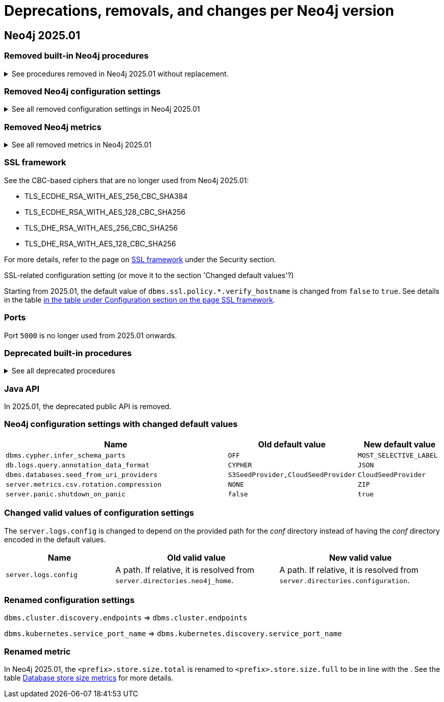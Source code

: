 :description: Page contains lists of procedures, configuration settings, metrics removed or deprecated in Neo4j 2025. Also, you can find information on changed defaults and new functionality of neo4j-admin commands.

//Check Mark
:check-mark: icon:check[]


[[removals-deprecations-2025-01]]
= Deprecations, removals, and changes per Neo4j version

== Neo4j 2025.01

=== Removed built-in Neo4j procedures

.See procedures removed in Neo4j 2025.01 without replacement.
[%collapsible]
====
[options=header,cols="3m,1,1"]
|===
| Name
| Community Edition
| Enterprise Edition

| link:{neo4j-docs-base-uri}/operations-manual/5/procedures/#procedure_dbms_cluster_movetonextdiscoveryversion[`dbms.cluster.moveToNextDiscoveryVersion()`]
|
| {check-mark}

| link:{neo4j-docs-base-uri}/operations-manual/5/procedures/#procedure_dbms_cluster_showparalleldiscoverystate[`dbms.cluster.showParallelDiscoveryState()`]
|
| {check-mark}

| link:{neo4j-docs-base-uri}/operations-manual/5/procedures/#procedure_dbms_cluster_switchdiscoveryserviceversion[`dbms.cluster.switchDiscoveryServiceVersion()`]
|
| {check-mark}

|link:{neo4j-docs-base-uri}/operations-manual/5/procedures/#procedure_dbms_setDatabaseAllocator[`dbms.setDatabaseAllocator()`]
|
|{check-mark}

|===
====

=== Removed Neo4j configuration settings

.See all removed configuration settings in Neo4j 2025.01
[%collapsible]
====
[options=header,cols="4m,2"]
|===
|Name
|Notes

|link:{neo4j-docs-base-uri}/operations-manual/5/configuration/configuration-settings/#config_db.cluster.raft.leader_transfer.priority_group[`db.cluster.raft.leader_transfer.priority_group`]
|label:enterprise[Enterprise Edition]

|link:{neo4j-docs-base-uri}/operations-manual/5/configuration/configuration-settings#config_db.logs.query.annotation_data_as_json_enabled[`db.logs.query.annotation_data_as_json_enabled`]
|label:dynamic[]

|link:{neo4j-docs-base-uri}/operations-manual/5/configuration/configuration-settings#config_db.tx_state.memory_allocation[`db.tx_state.memory_allocation`]
|

|link:{neo4j-docs-base-uri}/operations-manual/5/configuration/configuration-settings#config_dbms.cluster.catchup.client_inactivity_timeout[`dbms.cluster.catchup.client_inactivity_timeout`]
|label:enterprise[Enterprise Edition]

|link:{neo4j-docs-base-uri}/operations-manual/5/configuration/configuration-settings#config_dbms.cluster.discovery.log_level[`dbms.cluster.discovery.log_level`]
|label:enterprise[Enterprise Edition]

|link:{neo4j-docs-base-uri}/operations-manual/5/configuration/configuration-settings#config_dbms.cluster.discovery.type[`dbms.cluster.discovery.type`]
|label:enterprise[Enterprise Edition]

|link:{neo4j-docs-base-uri}/operations-manual/5/configuration/configuration-settings#config_dbms.cluster.discovery.v2.endpoints[`dbms.cluster.discovery.v2.endpoints`]
|label:enterprise[Enterprise Edition]

|link:{neo4j-docs-base-uri}/operations-manual/5/configuration/configuration-settings#config_dbms.cluster.discovery.version[`dbms.cluster.discovery.version`]
|label:enterprise[Enterprise Edition]

|link:{neo4j-docs-base-uri}/operations-manual/5/configuration/configuration-settings#config_dbms.kubernetes.discovery.v2.service_port_name[`dbms.kubernetes.discovery.v2.service_port_name`]
|label:enterprise[Enterprise Edition]

|link:{neo4j-docs-base-uri}/operations-manual/5/configuration/configuration-settings#config_initial.dbms.database_allocator[`initial.dbms.database_allocator`]
|label:enterprise[Enterprise Edition]

|link:{neo4j-docs-base-uri}/operations-manual/5/configuration/configuration-settings#config_server.cluster.catchup.connect_randomly_to_server_group[`server.cluster.catchup.connect_randomly_to_server_group`]
|label:enterprise[Enterprise Edition] label:dynamic[]

|link:{neo4j-docs-base-uri}/operations-manual/5/configuration/configuration-settings#config_server.discovery.advertised_address[`server.discovery.advertised_address`]
|label:enterprise[Enterprise Edition]

|link:{neo4j-docs-base-uri}/operations-manual/5/configuration/configuration-settings#config_server.discovery.listen_address[`server.discovery.listen_address`]
|label:enterprise[Enterprise Edition]

|link:{neo4j-docs-base-uri}/operations-manual/5/configuration/configuration-settings#config_server.groups[`server.groups`]
|label:enterprise[Enterprise Edition]

|link:{neo4j-docs-base-uri}/operations-manual/5/configuration/configuration-settings#config_server.memory.off_heap.block_cache_size[`server.memory.off_heap.block_cache_size`]
|

|link:{neo4j-docs-base-uri}/operations-manual/5/configuration/configuration-settings#config_server.memory.off_heap.max_cacheable_block_size[`server.memory.off_heap.max_cacheable_block_size`]
|

|link:{neo4j-docs-base-uri}/operations-manual/5/configuration/configuration-settings#config_server.memory.off_heap.transaction_max_size[`server.memory.off_heap.transaction_max_size`]
|

|===
====


[role=label--enterprise]
=== Removed Neo4j metrics

.See all removed metrics in Neo4j 2025.01
[%collapsible]
====
[options="header"]
|===
|Name

a|**link:{neo4j-docs-base-uri}/operations-manual/5/monitoring/metrics/reference/#raft-core-metrics[Raft core metrics] - replaced accordingly by the link:{neo4j-docs-base-uri}/operations-manual/5/monitoring/metrics/reference/#raft-metrics[Raft metrics]**

|<prefix>.causal_clustering.core.append_index

|<prefix>.causal_clustering.core.commit_index

|<prefix>.causal_clustering.core.applied_index

|<prefix>.causal_clustering.core.term

|<prefix>.causal_clustering.core.tx_retries

|<prefix>.causal_clustering.core.is_leader

|<prefix>.causal_clustering.core.in_flight_cache.total_bytes

|<prefix>.causal_clustering.core.in_flight_cache.max_bytes

|<prefix>.causal_clustering.core.in_flight_cache.element_count

|<prefix>.causal_clustering.core.in_flight_cache.max_elements

|<prefix>.causal_clustering.core.in_flight_cache.hits

|<prefix>.causal_clustering.core.in_flight_cache.misses

|<prefix>.causal_clustering.core.raft_log_entry_prefetch_buffer.lag

|<prefix>.causal_clustering.core.raft_log_entry_prefetch_buffer.bytes

|<prefix>.causal_clustering.core.raft_log_entry_prefetch_buffer.size

|<prefix>.causal_clustering.core.raft_log_entry_prefetch_buffer.async_put

|<prefix>.causal_clustering.core.raft_log_entry_prefetch_buffer.sync_put

|<prefix>.causal_clustering.core.message_processing_delay

|<prefix>.causal_clustering.core.message_processing_timer

|<prefix>.causal_clustering.core.replication_new

|<prefix>.causal_clustering.core.replication_attempt

|<prefix>.causal_clustering.core.replication_fail

|<prefix>.causal_clustering.core.replication_maybe

|<prefix>.causal_clustering.core.replication_success

|<prefix>.causal_clustering.core.last_leader_message

a|**link:{neo4j-docs-base-uri}/operations-manual/5/monitoring/metrics/reference/#read-replica-metrics[Read Replica metrics] - replaced accordingly by the link:{neo4j-docs-base-uri}/operations-manual/5/monitoring/metrics/reference/#store-copy-metrics[Store copy metrics]**

|<prefix>.causal_clustering.read_replica.pull_updates

|<prefix>.causal_clustering.read_replica.pull_update_highest_tx_id_requested

|<prefix>.causal_clustering.read_replica.pull_update_highest_tx_id_received

|===
====

=== SSL framework

.See the CBC-based ciphers that are no longer used from Neo4j 2025.01:

* TLS_ECDHE_RSA_WITH_AES_256_CBC_SHA384
* TLS_ECDHE_RSA_WITH_AES_128_CBC_SHA256
* TLS_DHE_RSA_WITH_AES_256_CBC_SHA256
* TLS_DHE_RSA_WITH_AES_128_CBC_SHA256

For more details, refer to the page on link:{neo4j-docs-base-uri}/operations-manual/5/security/ssl-framework/#ssl-other-configs[SSL framework] under the Security section.

.SSL-related configuration setting (or move it to the section 'Changed default values'?)

Starting from 2025.01, the default value of `dbms.ssl.policy.*.verify_hostname` is changed from `false` to `true`.
See details in the table link:{neo4j-docs-base-uri}/operations-manual/5/security/ssl-framework/#ssl-configuration[in the table under Configuration section on the page SSL framework].

=== Ports

Port `5000` is no longer used from 2025.01 onwards.

=== Deprecated built-in procedures

.See all deprecated procedures
[%collapsible]
====
[options=header, cols="3m,1,1,3"]
|===
| Name
| Community Edition
| Enterprise Edition
| Comment

| link:{neo4j-docs-base-uri}/operations-manual/5/procedures/#procedure_dbms_quarantineDatabase[`dbms.quarantineDatabase()`] label:admin-only[]
|
| {check-mark}
| Replaced by xref:procedures.adoc#procedure_dbms_unquarantineDatabase[`dbms.unquarantineDatabase()`]
|===
====

=== Java API

In 2025.01, the deprecated public API is removed.

=== Neo4j configuration settings with changed default values

[options=header, cols="3m,1,1"]
|===
| Name
| Old default value
| New default value

|`dbms.cypher.infer_schema_parts`
|`OFF`
|`MOST_SELECTIVE_LABEL`

|`db.logs.query.annotation_data_format`
|`CYPHER`
|`JSON`

|`dbms.databases.seed_from_uri_providers`
|`S3SeedProvider,CloudSeedProvider`
|`CloudSeedProvider`

|`server.metrics.csv.rotation.compression`
|`NONE`
|`ZIP`

|`server.panic.shutdown_on_panic`
|`false`
|`true`

|===


=== Changed valid values of configuration settings

The `server.logs.config` is changed to depend on the provided path for the _conf_ directory instead of having the _conf_ directory encoded in the default values.

[options=header, cols="2m,3,3"]
|===
| Name
| Old valid value
| New valid value

|`server.logs.config`
|A path. If relative, it is resolved from `server.directories.neo4j_home`.
|A path. If relative, it is resolved from `server.directories.configuration`.
|===

=== Renamed configuration settings

`dbms.cluster.discovery.endpoints` => `dbms.cluster.endpoints`

`dbms.kubernetes.service_port_name` => `dbms.kubernetes.discovery.service_port_name`

[role=label--enterprise]
=== Renamed metric 

In Neo4j 2025.01, the `<prefix>.store.size.total` is renamed to `<prefix>.store.size.full` to be in line with the .
See the table xref:monitoring/metrics/reference.adoc#db-store-size-metrics[Database store size metrics] for more details.



